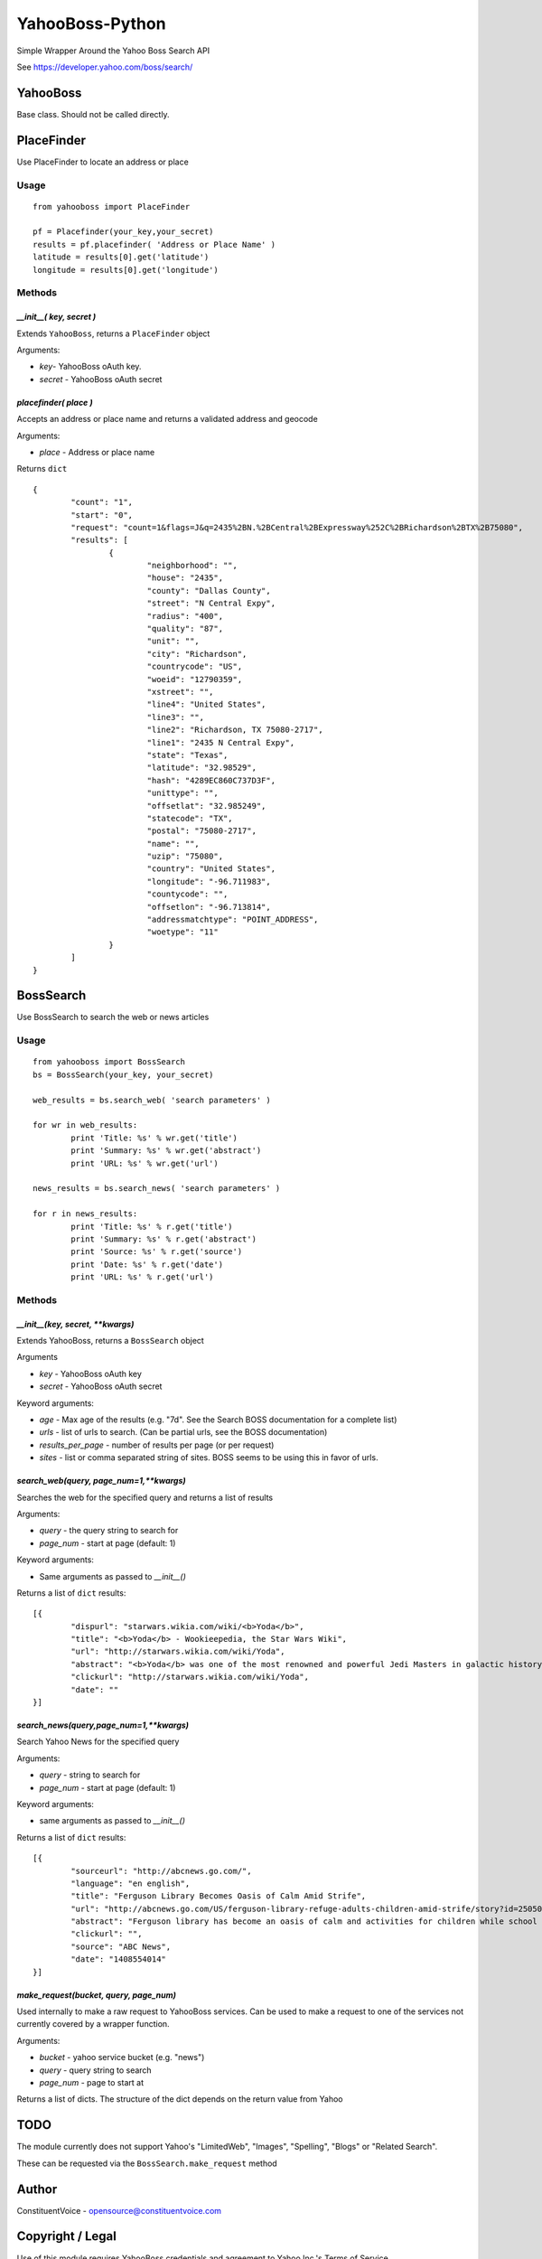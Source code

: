 ================
YahooBoss-Python
================

Simple Wrapper Around the Yahoo Boss Search API

See https://developer.yahoo.com/boss/search/

---------
YahooBoss
---------

Base class. Should not be called directly.

-----------
PlaceFinder
-----------

Use PlaceFinder to locate an address or place

Usage
=====

::

	from yahooboss import PlaceFinder

	pf = Placefinder(your_key,your_secret)
	results = pf.placefinder( 'Address or Place Name' )
	latitude = results[0].get('latitude')
	longitude = results[0].get('longitude')


Methods
=======

`__init__( key, secret )`
-------------------------

Extends ``YahooBoss``, returns a ``PlaceFinder`` object

Arguments:

- `key`- YahooBoss oAuth key.
- `secret` - YahooBoss oAuth secret

`placefinder( place )`
----------------------

Accepts an address or place name and returns a validated address and geocode

Arguments:

- `place` - Address or place name

Returns ``dict``

::

	{
		"count": "1",
		"start": "0",
		"request": "count=1&flags=J&q=2435%2BN.%2BCentral%2BExpressway%252C%2BRichardson%2BTX%2B75080",
		"results": [
			{
				"neighborhood": "",
				"house": "2435",
				"county": "Dallas County",
				"street": "N Central Expy",
				"radius": "400",
				"quality": "87",
				"unit": "",
				"city": "Richardson",
				"countrycode": "US",
				"woeid": "12790359",
				"xstreet": "",
				"line4": "United States",
				"line3": "",
				"line2": "Richardson, TX 75080-2717",
				"line1": "2435 N Central Expy",
				"state": "Texas",
				"latitude": "32.98529",
				"hash": "4289EC860C737D3F",
				"unittype": "",
				"offsetlat": "32.985249",
				"statecode": "TX",
				"postal": "75080-2717",
				"name": "",
				"uzip": "75080",
				"country": "United States",
				"longitude": "-96.711983",
				"countycode": "",
				"offsetlon": "-96.713814",
				"addressmatchtype": "POINT_ADDRESS",
				"woetype": "11"
			}
		]
	}

----------
BossSearch
----------

Use BossSearch to search the web or news articles

Usage
=====

::

	from yahooboss import BossSearch
	bs = BossSearch(your_key, your_secret)

	web_results = bs.search_web( 'search parameters' )

	for wr in web_results:
		print 'Title: %s' % wr.get('title')
		print 'Summary: %s' % wr.get('abstract')
		print 'URL: %s' % wr.get('url')

	news_results = bs.search_news( 'search parameters' )

	for r in news_results:
		print 'Title: %s' % r.get('title')
		print 'Summary: %s' % r.get('abstract')
		print 'Source: %s' % r.get('source')
		print 'Date: %s' % r.get('date')
		print 'URL: %s' % r.get('url')


Methods
=======

`__init__(key, secret, **kwargs)`
---------------------------------

Extends YahooBoss, returns a ``BossSearch`` object

Arguments

- `key` - YahooBoss oAuth key
- `secret` - YahooBoss oAuth secret

Keyword arguments:

- `age` - Max age of the results (e.g. "7d". See the Search BOSS documentation for a complete list)
- `urls` - list of urls to search. (Can be partial urls, see the BOSS documentation)
- `results_per_page` - number of results per page (or per request)
- `sites` - list or comma separated string of sites. BOSS seems to be using this in favor of urls.

`search_web(query, page_num=1,**kwargs)`
----------------------------------------

Searches the web for the specified query and returns a list of results

Arguments:

- `query` - the query string to search for
- `page_num` - start at page (default: 1)

Keyword arguments:

- Same arguments as passed to `__init__()`

Returns a list of ``dict`` results:

::

	[{
		"dispurl": "starwars.wikia.com/wiki/<b>Yoda</b>",
		"title": "<b>Yoda</b> - Wookieepedia, the Star Wars Wiki",
		"url": "http://starwars.wikia.com/wiki/Yoda",
		"abstract": "<b>Yoda</b> was one of the most renowned and powerful Jedi Masters in galactic history. He was known for his legendary wisdom, mastery of the Force and skills in lightsaber ...",
		"clickurl": "http://starwars.wikia.com/wiki/Yoda",
		"date": ""
	}]

`search_news(query,page_num=1,**kwargs)`
----------------------------------------

Search Yahoo News for the specified query

Arguments:

- `query` - string to search for
- `page_num` - start at page (default: 1)

Keyword arguments:

- same arguments as passed to `__init__()`

Returns a list of ``dict`` results:

::

	[{
		"sourceurl": "http://abcnews.go.com/",
		"language": "en english",
		"title": "Ferguson Library Becomes Oasis of Calm Amid Strife",
		"url": "http://abcnews.go.com/US/ferguson-library-refuge-adults-children-amid-strife/story?id=25050930",
		"abstract": "Ferguson library has become an oasis of calm and activities for children while school postpone during the street protests over the police shooting of Michael Brown.",
		"clickurl": "",
		"source": "ABC News",
		"date": "1408554014"
	}]


`make_request(bucket, query, page_num)`
---------------------------------------

Used internally to make a raw request to YahooBoss services. Can be used to make a request
to one of the services not currently covered by a wrapper function.

Arguments:

- `bucket` - yahoo service bucket (e.g. "news")
- `query` - query string to search
- `page_num` - page to start at

Returns a list of dicts. The structure of the dict depends on the return value from Yahoo

----
TODO
----

The module currently does not support Yahoo's "LimitedWeb", "Images", "Spelling", "Blogs" or "Related Search".

These can be requested via the ``BossSearch.make_request`` method

------
Author
------

ConstituentVoice - opensource@constituentvoice.com

-----------------
Copyright / Legal
-----------------

Use of this module requires YahooBoss credentials and agreement to Yahoo Inc.'s Terms of Service

Yahoo, YahooBoss, BossSearch, and PlaceFinder are trademarks and property of Yahoo Inc.

ConstituentVoice is not affiliated in any way with Yahoo Inc.

This software is licensed under the terms of the BSD License. It is provided to you free to modify
or redistribute but with NO WARRANTY. See LICENSE.txt for details.

Copyright (c) 2015 ConstituentVoice

